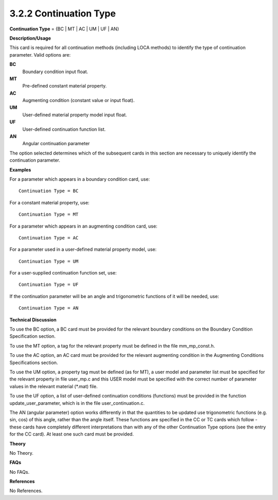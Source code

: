 3.2.2 Continuation Type
-----------------------

**Continuation Type** = {BC | MT | AC | UM | UF | AN}

**Description/Usage**

This card is required for all continuation methods (including LOCA methods) to identify the type of continuation parameter. Valid options are:

**BC**
    Boundary condition input float.

**MT**
    Pre-defined constant material property.

**AC**
    Augmenting condition (constant value or input float).

**UM**
    User-defined material property model input float.

**UF**
    User-defined continuation function list.

**AN**
    Angular continuation parameter

The option selected determines which of the subsequent cards in this section are necessary to uniquely identify the continuation parameter.

**Examples**

For a parameter which appears in a boundary condition card, use:

::

    Continuation Type = BC

For a constant material property, use:

::

    Continuation Type = MT

For a parameter which appears in an augmenting condition card, use:

::

    Continuation Type = AC

For a parameter used in a user-defined material property model, use:

::

    Continuation Type = UM

For a user-supplied continuation function set, use:

::

    Continuation Type = UF

If the continuation parameter will be an angle and trigonometric functions of it will be needed, use:

::

    Continuation Type = AN

**Technical Discussion**

To use the BC option, a BC card must be provided for the relevant boundary conditions on the Boundary Condition Specification section.

To use the MT option, a tag for the relevant property must be defined in the file mm_mp_const.h.

To use the AC option, an AC card must be provided for the relevant augmenting condition in the Augmenting Conditions Specifications section.

To use the UM option, a property tag must be defined (as for MT), a user model and parameter list must be specified for the relevant property in file user_mp.c and this USER model must be specified with the correct number of parameter values in the relevant material (*.mat) file.

To use the UF option, a list of user-defined continuation conditions (functions) must be provided in the function update_user_parameter, which is in the file user_continuation.c.

The AN (angular parameter) option works differently in that the quantities to be updated use trigonometric functions (e.g. sin, cos) of this angle, rather than the angle itself. These functions are specified in the CC or TC cards which follow - these cards have completely different interpretations than with any of the other Continuation Type options (see the entry for the CC card). At least one such card must be provided.

**Theory**

No Theory.

**FAQs**

No FAQs.

**References**

No References.
